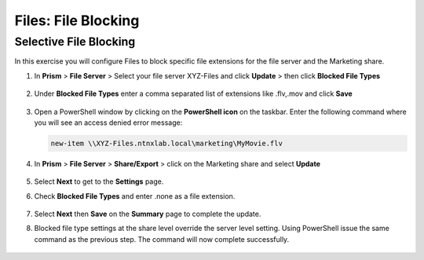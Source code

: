 .. _files_file_blocking:

------------------------
Files: File Blocking
------------------------

Selective File Blocking
+++++++++++++++++++++++

In this exercise you will configure Files to block specific file extensions for the file server and the Marketing share.

#. In **Prism** > **File Server** > Select your file server XYZ-Files and click **Update** > then click **Blocked File Types**

   .. figure:: images/47.png

#. Under **Blocked File Types** enter a comma separated list of extensions like .flv,.mov and click **Save**

   .. figure:: images/48.png

#. Open a PowerShell window by clicking on the **PowerShell icon** on the taskbar. Enter the following command where you will see an access denied error message:

   .. code-block:: bash

	 new-item \\XYZ-Files.ntnxlab.local\marketing\MyMovie.flv

#. In **Prism** > **File Server** > **Share/Export** > click on the Marketing share and select **Update**

   .. figure:: images/50.png

#. Select **Next** to get to the **Settings** page.

#. Check **Blocked File Types** and enter .none as a file extension.

   .. figure:: images/51.png

#. Select **Next** then **Save** on the **Summary** page to complete the update.

#. Blocked file type settings at the share level override the server level setting.  Using PowerShell issue the same command as the previous step.  The command will now complete successfully.

   .. figure:: images/52.png
